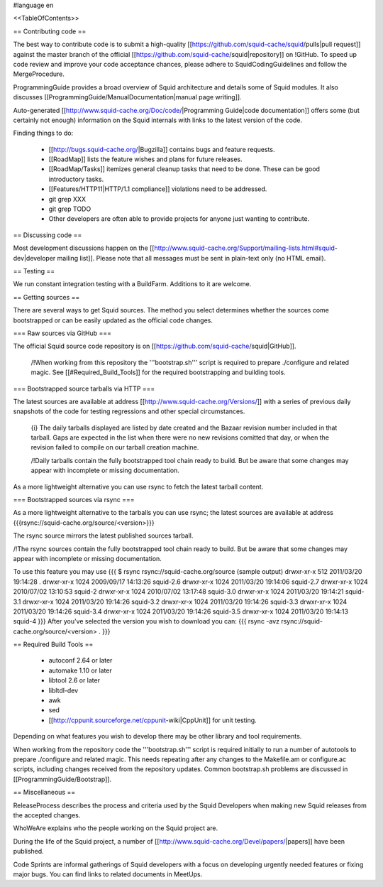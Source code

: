 #language en

<<TableOfContents>>

== Contributing code ==

The best way to contribute code is to submit a high-quality [[https://github.com/squid-cache/squid/pulls|pull request]] against the master branch of the official [[https://github.com/squid-cache/squid|repository]] on !GitHub. To speed up code review and improve your code acceptance chances, please adhere to SquidCodingGuidelines and follow the MergeProcedure.

ProgrammingGuide provides a broad overview of Squid architecture and details some of Squid modules. It also discusses [[ProgrammingGuide/ManualDocumentation|manual page writing]].

Auto-generated [[http://www.squid-cache.org/Doc/code/|Programming Guide|code documentation]] offers some (but certainly not enough) information on the Squid internals with links to the latest version of the code.


Finding things to do:

 * [[http://bugs.squid-cache.org/|Bugzilla]] contains bugs and feature requests.

 * [[RoadMap]] lists the feature wishes and plans for future releases.
 
 * [[RoadMap/Tasks]] itemizes general cleanup tasks that need to be done. These can be good introductory tasks.

 * [[Features/HTTP11|HTTP/1.1 compliance]] violations need to be addressed.

 * git grep XXX

 * git grep TODO

 * Other developers are often able to provide projects for anyone just wanting to contribute.

== Discussing code ==

Most development discussions happen on the [[http://www.squid-cache.org/Support/mailing-lists.html#squid-dev|developer mailing list]]. Please note that all messages must be sent in plain-text only (no HTML email).

== Testing ==

We run constant integration testing with a BuildFarm. Additions to it are welcome.

== Getting sources ==

There are several ways to get Squid sources. The method you select determines whether the sources come bootstrapped or can be easily updated as the official code changes.

=== Raw sources via GitHub ===

The official Squid source code repository is on [[https://github.com/squid-cache/squid|GitHub]].


 /!\ When working from this repository the '''bootstrap.sh''' script is required to prepare ./configure and related magic. See [[#Required_Build_Tools]] for the required bootstrapping and building tools.


=== Bootstrapped source tarballs via HTTP ===

The latest sources are available at address [[http://www.squid-cache.org/Versions/]] with a series of previous daily snapshots of the code for testing regressions and other special circumstances.

 {i} The daily tarballs displayed are listed by date created and the Bazaar revision number included in that tarball. Gaps are expected in the list when there were no new revisions comitted that day, or when the revision failed to compile on our tarball creation machine.

 /!\ Daily tarballs contain the fully bootstrapped tool chain ready to build. But be aware that some changes may appear with incomplete or missing documentation.

As a more lightweight alternative you can use rsync to fetch the latest tarball content.

=== Bootstrapped sources via rsync ===

As a more lightweight alternative to the tarballs you can use rsync; the latest sources are available at address {{{rsync://squid-cache.org/source/<version>}}}

The rsync source mirrors the latest published sources tarball.

/!\ The rsync sources contain the fully bootstrapped tool chain ready to build. But be aware that some changes may appear with incomplete or missing documentation.

To use this feature you may use
{{{
$ rsync rsync://squid-cache.org/source
(sample output)
drwxr-xr-x         512 2011/03/20 19:14:28 .
drwxr-xr-x        1024 2009/09/17 14:13:26 squid-2.6
drwxr-xr-x        1024 2011/03/20 19:14:06 squid-2.7
drwxr-xr-x        1024 2010/07/02 13:10:53 squid-2
drwxr-xr-x        1024 2010/07/02 13:17:48 squid-3.0
drwxr-xr-x        1024 2011/03/20 19:14:21 squid-3.1
drwxr-xr-x        1024 2011/03/20 19:14:26 squid-3.2
drwxr-xr-x        1024 2011/03/20 19:14:26 squid-3.3
drwxr-xr-x        1024 2011/03/20 19:14:26 squid-3.4
drwxr-xr-x        1024 2011/03/20 19:14:26 squid-3.5
drwxr-xr-x        1024 2011/03/20 19:14:13 squid-4
}}}
After you've selected the version you wish to download you can:
{{{
rsync -avz rsync://squid-cache.org/source/<version> .
}}}


== Required Build Tools ==

 * autoconf 2.64 or later
 * automake 1.10 or later
 * libtool 2.6 or later
 * libltdl-dev
 * awk
 * sed
 * [[http://cppunit.sourceforge.net/cppunit-wiki|CppUnit]] for unit testing.

Depending on what features you wish to develop there may be other library and tool requirements.

When working from the repository code the '''bootstrap.sh''' script is required initially to run a number of autotools to prepare ./configure and related magic. This needs repeating after any changes to the Makefile.am or configure.ac scripts, including changes received from the repository updates. Common bootstrap.sh problems are discussed in [[ProgrammingGuide/Bootstrap]].


== Miscellaneous ==

ReleaseProcess describes the process and criteria used by the Squid Developers when making new Squid releases from the accepted changes.

WhoWeAre explains who the people working on the Squid project are.

During the life of the Squid project, a number of [[http://www.squid-cache.org/Devel/papers/|papers]] have been published.

Code Sprints are informal gatherings of Squid developers with a focus on developing urgently needed features or fixing major bugs.
You can find links to related documents in MeetUps.
